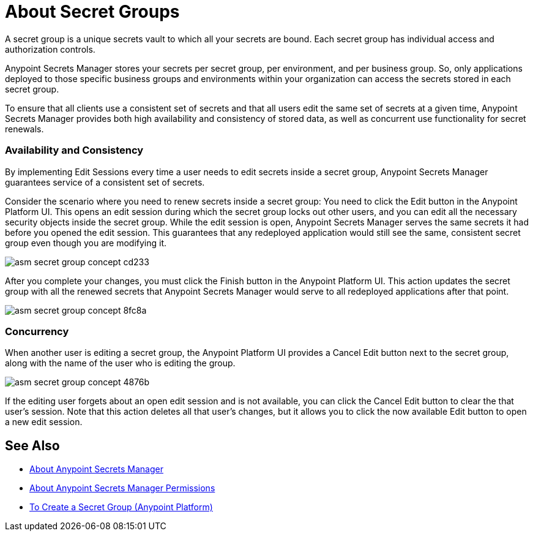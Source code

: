 = About Secret Groups

A secret group is a unique secrets vault to which all your secrets are bound. Each secret group has individual access and authorization controls.

Anypoint Secrets Manager stores your secrets per secret group, per environment, and per business group. So, only applications deployed to those specific business groups and environments within your organization can access the secrets stored in each secret group.

To ensure that all clients use a consistent set of secrets and that all users edit the same set of secrets at a given time, Anypoint Secrets Manager provides both high availability and consistency of stored data, as well as concurrent use functionality for secret renewals.

=== Availability and Consistency

By implementing Edit Sessions every time a user needs to edit secrets inside a secret group, Anypoint Secrets Manager guarantees service of a consistent set of secrets.

Consider the scenario where you need to renew secrets inside a secret group: You need to click the Edit button in the Anypoint Platform UI. This opens an edit session during which the secret group locks out other users, and you can edit all the necessary security objects inside the secret group. While the edit session is open, Anypoint Secrets Manager serves the same secrets it had before you opened the edit session. This guarantees that any redeployed application would still see the same, consistent secret group even though you are modifying it.

image::asm-secret-group-concept-cd233.png[]

After you complete your changes, you must click the Finish button in the Anypoint Platform UI. This action updates the secret group with all the renewed secrets that Anypoint Secrets Manager would serve to all redeployed applications after that point.

image::asm-secret-group-concept-8fc8a.png[]

=== Concurrency

When another user is editing a secret group, the Anypoint Platform UI provides a Cancel Edit button next to the secret group, along with the name of the user who is editing the group.

image::asm-secret-group-concept-4876b.png[]

If the editing user forgets about an open edit session and is not available, you can click the Cancel Edit button to clear the that user's session. Note that this action deletes all that user's changes, but it allows you to click the now available Edit button to open a new edit session.

== See Also

* link:/anypoint-secrets-manager/[About Anypoint Secrets Manager]
* link:/anypoint-secrets-manager/asm-permission-concept[About Anypoint Secrets Manager Permissions]
* link:/anypoint-secrets-manager/asm-secret-group-creation-task[To Create a Secret Group (Anypoint Platform)]
